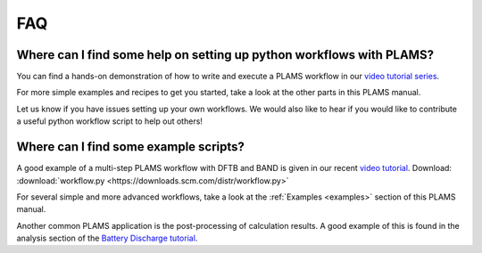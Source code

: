 .. _FAQ:

FAQ
###

Where can I find some help on setting up python workflows with PLAMS?
*********************************************************************

You can find a hands-on demonstration of how to write and execute a PLAMS workflow in our `video tutorial series <https://www.youtube.com/watch?v=1-gN6HJHseM>`_.

For more simple examples and recipes to get you started, take a look at the other parts in this PLAMS manual.

Let us know if you have issues setting up your own workflows. We would also like to hear if you would like to contribute a useful python workflow script to help out others!

Where can I find some example scripts?
**************************************

A good example of a multi-step PLAMS workflow with DFTB and BAND is given in our recent `video tutorial <https://www.youtube.com/watch?v=1-gN6HJHseM>`_.
Download: :download:`workflow.py <https://downloads.scm.com/distr/workflow.py>`

For several simple and more advanced workflows, take a look at the :ref:`Examples <examples>` section of this PLAMS manual.

Another common PLAMS application is the post-processing of calculation results. A good example of this is found in the analysis section of the `Battery Discharge tutorial <../Tutorials/MolecularDynamicsAndMonteCarlo/GCMCLiSBattery.html>`__.

